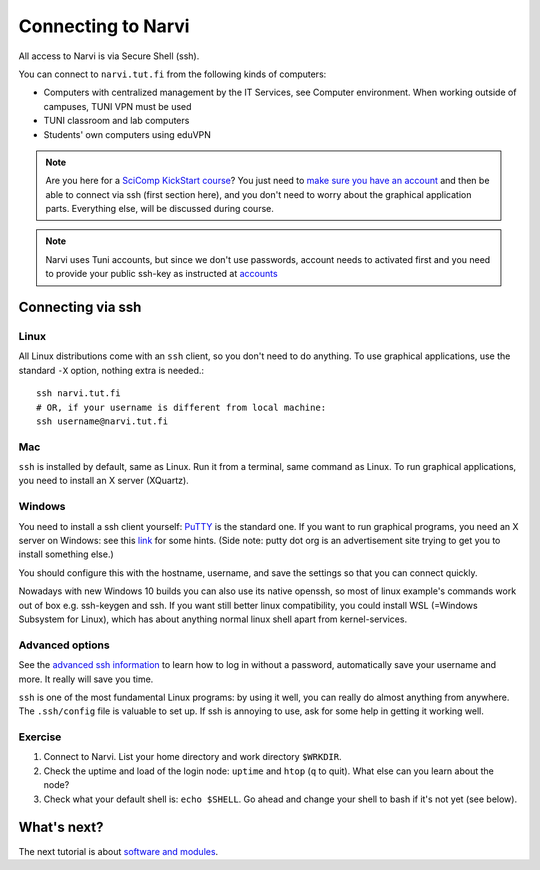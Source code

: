 
====================
Connecting to Narvi
====================


All access to Narvi is via Secure Shell (ssh).

You can connect to ``narvi.tut.fi`` from the following kinds of computers: 

* Computers with centralized management by the IT Services, see Computer environment. When working outside of campuses, TUNI VPN must be used
* TUNI classroom and lab computers
* Students' own computers using eduVPN

.. note::

   Are you here for a `SciComp KickStart course <https://scicomp.aalto.fi/training/scip/winter-kickstart/>`_?  You just need to `make
   sure you have an account <accounts.html>`_ and then be able to connect
   via ssh (first section here), and you don't need to worry about the
   graphical application parts.  Everything else, will be discussed during course.

.. note::

   Narvi uses Tuni accounts, but since we don't use passwords, account needs to
   activated first and you need to provide your public ssh-key as instructed at
   `accounts <accounts.html>`_

.. seealso::

      The `shell crash course <https://scicomp.aalto.fi/scicomp/shell>`_ is a kind of prerequisite
      to this material.


Connecting via ssh
==================

Linux
-----

All Linux distributions come with an ``ssh`` client, so you don't need to do
anything.  To use graphical applications, use the standard ``-X`` option,
nothing extra is needed.::

  ssh narvi.tut.fi
  # OR, if your username is different from local machine:
  ssh username@narvi.tut.fi

Mac
---

``ssh`` is installed by default, same as Linux.  Run it from a terminal,
same command as Linux.  To run graphical applications, you need to
install an X server (XQuartz).

Windows
-------

You need to install a ssh client yourself:  `PuTTY <https://www.chiark.greenend.org.uk/~sgtatham/putty/>`__ is
the standard one.  If you want to run graphical programs, you need an X server on
Windows: see this
`link <http://www.geo.mtu.edu/geoschem/docs/putty_install.html>`_ for
some hints.  (Side note: putty dot org is an advertisement site trying to
get you to install something else.)

You should configure this with the hostname, username, and save the
settings so that you can connect quickly.

Nowadays with new Windows 10 builds you can also use its native openssh, so most of linux example's 
commands work out of box e.g. ssh-keygen and ssh. If you want still better linux compatibility, you could install 
WSL (=Windows Subsystem for Linux), which has about anything normal linux shell apart from kernel-services.

Advanced options
----------------

See the  `advanced ssh information <https://scicomp.aalto.fi/scicomp/ssh>`_ to learn how
to log in without a password, automatically save your username 
and more. It really will save you time.

``ssh`` is one of the most fundamental Linux programs: by using it
well, you can really do almost anything from anywhere.  The
``.ssh/config`` file is valuable to set up.  If ssh is annoying to
use, ask for some help in getting it working well.  



Exercise
--------

1. Connect to Narvi.  List your home directory and work directory
   ``$WRKDIR``.

2. Check the uptime and load of the login node: ``uptime`` and
   ``htop`` (``q`` to quit).  What else can you learn about the node?

3. Check what your default shell is: ``echo $SHELL``.  Go ahead and
   change your shell to bash if it's not yet (see below).


What's next?
============

The next tutorial is about `software and modules <https://scicomp.aalto.fi/modules>`__.
